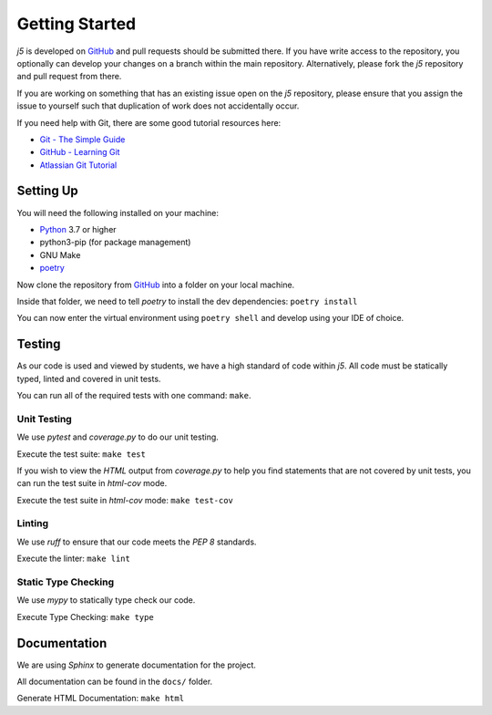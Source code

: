 Getting Started
===============

`j5` is developed on GitHub_ and pull requests should be submitted there. If you have write access to the repository,
you optionally can develop your changes on a branch within the main repository. Alternatively, please fork the `j5`
repository and pull request from there.

If you are working on something that has an existing issue open on the `j5` repository, please ensure that you assign
the issue to yourself such that duplication of work does not accidentally occur.

If you need help with Git, there are some good tutorial resources here:

- `Git - The Simple Guide`_
- `GitHub - Learning Git`_
- `Atlassian Git Tutorial`_

.. _`Git - The Simple Guide`: https://rogerdudler.github.io/git-guide/
.. _`GitHub - Learning Git`: https://try.github.io/
.. _`Atlassian Git Tutorial`: https://www.atlassian.com/git

Setting Up
----------

You will need the following installed on your machine:

- Python_ 3.7 or higher
- python3-pip (for package management)
- GNU Make
- poetry_

Now clone the repository from GitHub_ into a folder on your local machine.

Inside that folder, we need to tell `poetry` to install the dev dependencies: ``poetry install``

You can now enter the virtual environment using ``poetry shell`` and develop using your IDE of choice.

Testing
-------

As our code is used and viewed by students, we have a high standard of code within `j5`. All code must be statically
typed, linted and covered in unit tests.

You can run all of the required tests with one command: ``make``.

Unit Testing
~~~~~~~~~~~~

We use `pytest` and `coverage.py` to do our unit testing.

Execute the test suite: ``make test``

If you wish to view the `HTML` output from `coverage.py` to help you find statements that are not covered by unit tests,
you can run the test suite in `html-cov` mode.

Execute the test suite in `html-cov` mode: ``make test-cov``

Linting
~~~~~~~

We use `ruff` to ensure that our code meets the `PEP 8` standards.

Execute the linter: ``make lint``

Static Type Checking
~~~~~~~~~~~~~~~~~~~~

We use `mypy` to statically type check our code.

Execute Type Checking: ``make type``

Documentation
-------------

We are using `Sphinx` to generate documentation for the project.

All documentation can be found in the ``docs/`` folder.

Generate HTML Documentation: ``make html``

.. _Quick Start: usage/quickstart
.. _GitHub: https://github.com/srobo/j5

.. _Python: https://www.python.org/
.. _poetry: https://poetry.eustace.io/


